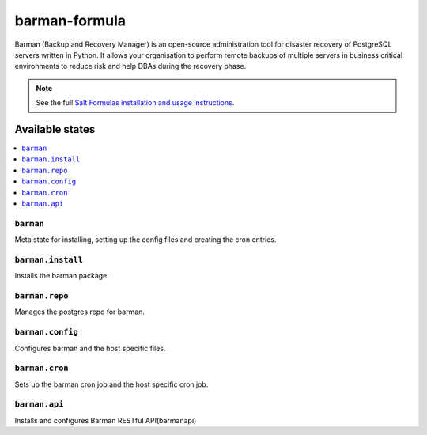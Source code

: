 ================
barman-formula
================

Barman (Backup and Recovery Manager) is an open-source administration tool for disaster recovery of PostgreSQL servers written in Python. It allows your organisation to perform remote backups of multiple servers in business critical environments to reduce risk and help DBAs during the recovery phase.

.. note::

    See the full `Salt Formulas installation and usage instructions
    <http://docs.saltstack.com/en/latest/topics/development/conventions/formulas.html>`_.

Available states
================

.. contents::
    :local:

``barman``
------------

Meta state for installing, setting up the config files and creating the cron entries.

``barman.install``
------------

Installs the barman package.

``barman.repo``
------------

Manages the postgres repo for barman.

``barman.config``
------------

Configures barman and the host specific files.

``barman.cron``
------------

Sets up the barman cron job and the host specific cron job.

``barman.api``
------------

Installs and configures Barman RESTful API(barmanapi)
